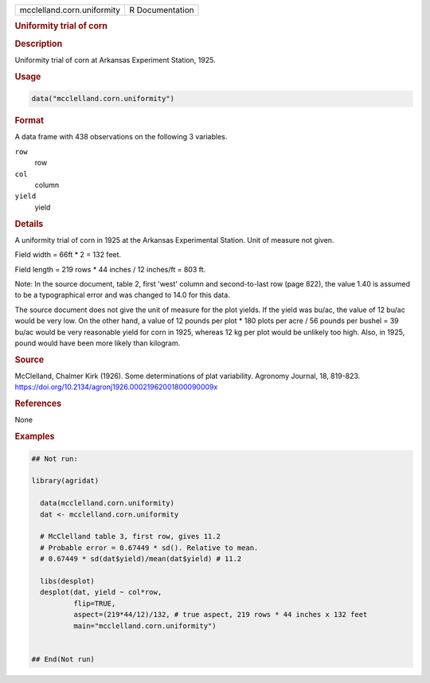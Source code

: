 .. container::

   .. container::

      ========================== ===============
      mcclelland.corn.uniformity R Documentation
      ========================== ===============

      .. rubric:: Uniformity trial of corn
         :name: uniformity-trial-of-corn

      .. rubric:: Description
         :name: description

      Uniformity trial of corn at Arkansas Experiment Station, 1925.

      .. rubric:: Usage
         :name: usage

      .. code:: R

         data("mcclelland.corn.uniformity")

      .. rubric:: Format
         :name: format

      A data frame with 438 observations on the following 3 variables.

      ``row``
         row

      ``col``
         column

      ``yield``
         yield

      .. rubric:: Details
         :name: details

      A uniformity trial of corn in 1925 at the Arkansas Experimental
      Station. Unit of measure not given.

      Field width = 66ft \* 2 = 132 feet.

      Field length = 219 rows \* 44 inches / 12 inches/ft = 803 ft.

      Note: In the source document, table 2, first 'west' column and
      second-to-last row (page 822), the value 1.40 is assumed to be a
      typographical error and was changed to 14.0 for this data.

      The source document does not give the unit of measure for the plot
      yields. If the yield was bu/ac, the value of 12 bu/ac would be
      very low. On the other hand, a value of 12 pounds per plot \* 180
      plots per acre / 56 pounds per bushel = 39 bu/ac would be very
      reasonable yield for corn in 1925, whereas 12 kg per plot would be
      unlikely too high. Also, in 1925, pound would have been more
      likely than kilogram.

      .. rubric:: Source
         :name: source

      McClelland, Chalmer Kirk (1926). Some determinations of plat
      variability. Agronomy Journal, 18, 819-823.
      https://doi.org/10.2134/agronj1926.00021962001800090009x

      .. rubric:: References
         :name: references

      None

      .. rubric:: Examples
         :name: examples

      .. code:: R

         ## Not run: 

         library(agridat)

           data(mcclelland.corn.uniformity)
           dat <- mcclelland.corn.uniformity
           
           # McClelland table 3, first row, gives 11.2
           # Probable error = 0.67449 * sd(). Relative to mean.
           # 0.67449 * sd(dat$yield)/mean(dat$yield) # 11.2
           
           libs(desplot)
           desplot(dat, yield ~ col*row,
                   flip=TRUE,
                   aspect=(219*44/12)/132, # true aspect, 219 rows * 44 inches x 132 feet
                   main="mcclelland.corn.uniformity")
           

         ## End(Not run)
